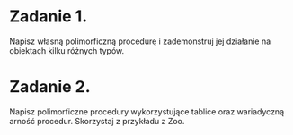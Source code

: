 * Zadanie 1.
  Napisz własną polimorficzną procedurę i zademonstruj jej działanie
  na obiektach kilku różnych typów.
* Zadanie 2.
  Napisz polimorficzne procedury wykorzystujące tablice oraz wariadyczną arność
  procedur. Skorzystaj z przykładu z Zoo.

